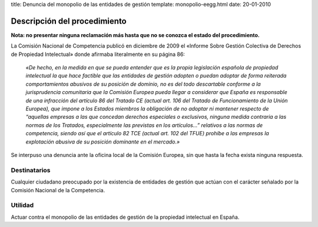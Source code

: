 title: Denuncia del monopolio de las entidades de gestión
template: monopolio-eegg.html
date: 20-01-2010

=============================
Descripción del procedimiento
=============================

**Nota: no presentar ninguna reclamación más hasta que no se conozca
el estado del procedimiento.**

La Comisión Nacional de Competencia publicó en diciembre de 2009 el
«Informe Sobre Gestión Colectiva de Derechos de Propiedad Intelectual»
donde afirmaba literalmente en su página 86:

   *«De hecho, en la medida en que se pueda entender que es la propia
   legislación española de propiedad intelectual la que hace factible
   que las entidades de gestión adopten o puedan adoptar de forma
   reiterada comportamientos abusivos de su posición de dominio, no es
   del todo descartable conforme a la jurisprudencia comunitaria que
   la Comisión Europea pueda llegar a considerar que España es
   responsable de una infracción del artículo 86 del Tratado CE
   (actual art. 106 del Tratado de Funcionamiento de la Unión
   Europea), que impone a los Estados miembros la obligación de no
   adoptar ni mantener respecto de “aquellas empresas a las que
   concedan derechos especiales o exclusivos, ninguna medida contraria
   a las normas de los Tratados, especialmente las previstas en los
   artículos...” relativos a las normas de competencia, siendo así que
   el artículo 82 TCE (actual art. 102 del TFUE) prohíbe a las
   empresas la explotación abusiva de su posición dominante en el
   mercado.»*

Se interpuso una denuncia ante la oficina local de la Comisión
Europea, sin que hasta la fecha exista ninguna respuesta.

Destinatarios
=============

Cualquier ciudadano preocupado por la existencia de entidades de
gestión que actúan con el carácter señalado por la Comisión Nacional
de la Competencia.

Utilidad
========

Actuar contra el monopolio de las entidades de gestión de la propiedad
intelectual en España.
